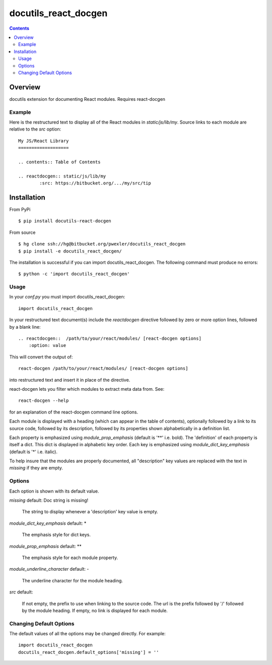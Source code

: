 =====================
docutils_react_docgen
=====================

.. contents::


Overview
========

docutils extension for documenting React modules.
Requires react-docgen

Example
-------

Here is the restructured text to display all of the
React modules in `static/js/lib/my`.  Source links 
to each module are relative to the `src` option::
 
    My JS/React Library
    ===================

    .. contents:: Table of Contents

    .. reactdocgen:: static/js/lib/my
            :src: https://bitbucket.org/.../my/src/tip

Installation
============

From PyPi
::

    $ pip install docutils-react-docgen 

From source
::

    $ hg clone ssh://hg@bitbucket.org/pwexler/docutils_react_docgen
    $ pip install -e docutils_react_docgen/

The installation is successful if you can import docutils_react_docgen.  
The following command must produce no errors::

    $ python -c 'import docutils_react_docgen'


Usage
-----

In your `conf.py` you must import docutils_react_docgen::

    import docutils_react_docgen
    
In your restructured text document(s) include the `reactdocgen` directive 
followed by zero or more option lines, 
followed by a blank line::

    .. reactdocgen::  /path/to/your/react/modules/ [react-docgen options]
        :option: value             
        
This will convert the output of::

    react-docgen /path/to/your/react/modules/ [react-docgen options]

into restructured text and insert it in place of the directive.

react-docgen lets you filter which modules to extract meta data from.
See::

    react-docgen --help

for an explanation of the react-docgen command line options.

Each module is displayed with a heading 
(which can appear in the table of contents), 
optionally followed by a link to its source code,
followed by its description, 
followed by its properties shown alphabetically in a definition list.  

Each property is emphasized using `module_prop_emphasis` 
(default is '**' i.e. bold).  
The 'definition' of each property is itself a dict.  
This dict is displayed in alphabetic key order.  
Each key is emphasized using `module_dict_key_emphasis` 
(default is '*' i.e. italic).

To help insure that the modules are properly documented, 
all "description" key values are replaced with the text in `missing` 
if they are empty.

Options
-------

Each option is shown with its default value.

`missing`  default: Doc string is missing!

  The string to display whenever a 'description' key value is empty.

`module_dict_key_emphasis`  default: \*

  The emphasis style for dict keys.
  
`module_prop_emphasis`  default: \*\*

  The emphasis style for each module property.
  
`module_underline_character`  default: \-

  The underline character for the module heading.

`src`  default: 

  If not empty, the prefix to use when linking to the source code.
  The url is the prefix followed by '/' followed by the module heading.
  If empty, no link is displayed for each module.

..
    :missing: Doc string is missing!

        The string to display whenever a 'description' key value is empty.

    :module_dict_key_emphasis: \*

        The emphasis style for dict keys.
      
    :module_prop_emphasis: \*\*

        The emphasis style for each module property.
      
    :module_underline_character: \-

        The underline character for the module heading.

    :src: 

        If not empty, the prefix to use when linking to the source code.
        If empty, no link is displayed for each module.


Changing Default Options
------------------------

The default values of all the options 
may be changed directly.  
For example::

    import docutils_react_docgen
    docutils_react_docgen.default_options['missing'] = ''

